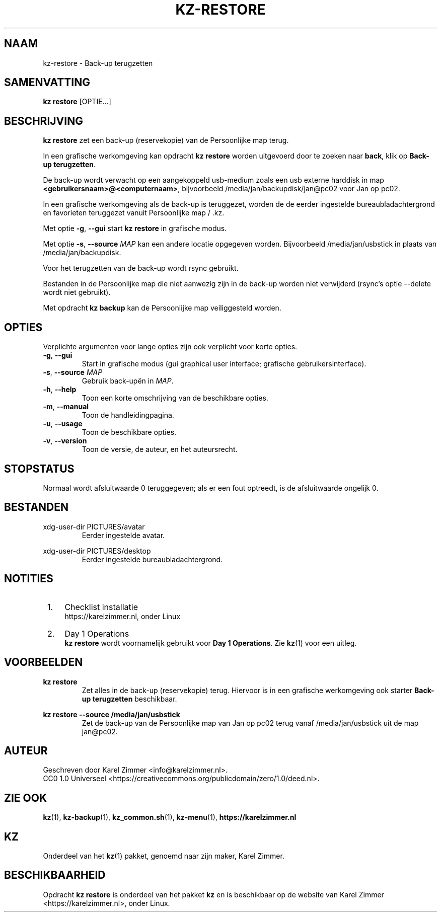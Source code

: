 .\"############################################################################
.\"# SPDX-FileComment: Man page for kz-restore
.\"#
.\"# SPDX-FileCopyrightText: Karel Zimmer <info@karelzimmer.nl>
.\"# SPDX-License-Identifier: CC0-1.0
.\"############################################################################
.\"
.TH "KZ-RESTORE" "1" "4.2.1" "KZ" "Handleiding kz"
.\"
.\"
.SH NAAM
kz-restore \- Back-up terugzetten
.\"
.\"
.SH SAMENVATTING
.B kz restore
[OPTIE...]
.\"
.\"
.SH BESCHRIJVING
\fBkz restore\fR zet een back-up (reservekopie) van de Persoonlijke map terug.
.sp
In een grafische werkomgeving kan opdracht \fBkz restore\fR worden uitgevoerd
door te zoeken naar \fBback\fR, klik op \fBBack-up terugzetten\fR.
.sp
De back-up wordt verwacht op een aangekoppeld usb-medium zoals een usb
externe harddisk in map \fB<gebruikersnaam>@<computernaam>\fR, bijvoorbeeld
/media/jan/backupdisk/jan@pc02 voor Jan op pc02.
.sp
In een grafische werkomgeving als de back-up is teruggezet, worden de de eerder
ingestelde bureaubladachtergrond en favorieten teruggezet vanuit Persoonlijke
map / .kz.
.sp
Met optie \fB-g\fR, \fB--gui\fR start \fBkz restore\fR in grafische modus.
.sp
Met optie \fB-s\fR, \fB--source\fR \fIMAP\fR kan een andere locatie opgegeven
worden. Bijvoorbeeld /media/jan/usbstick in plaats van /media/jan/backupdisk.
.sp
Voor het terugzetten van de back-up wordt rsync gebruikt.
.sp
Bestanden in de Persoonlijke map die niet aanwezig zijn in de back-up
worden niet verwijderd (rsync's optie --delete wordt niet gebruikt).
.sp
Met opdracht \fBkz backup\fR kan de Persoonlijke map veiliggesteld worden.
.\"
.\"
.SH OPTIES
Verplichte argumenten voor lange opties zijn ook verplicht voor korte opties.
.TP
\fB-g\fR, \fB--gui\fR
Start in grafische modus (gui graphical user interface;
grafische gebruikersinterface).
.TP
\fB-s\fR, \fB--source \fIMAP\fR
Gebruik back-upën in \fIMAP\fR.
.TP
\fB-h\fR, \fB--help\fR
Toon een korte omschrijving van de beschikbare opties.
.TP
\fB-m\fR, \fB--manual\fR
Toon de handleidingpagina.
.TP
\fB-u\fR, \fB--usage\fR
Toon de beschikbare opties.
.TP
\fB-v\fR, \fB--version\fR
Toon de versie, de auteur, en het auteursrecht.
.\"
.\"
.SH STOPSTATUS
Normaal wordt afsluitwaarde 0 teruggegeven; als er een fout optreedt, is de
afsluitwaarde ongelijk 0.
.\"
.\"
.SH BESTANDEN
xdg-user-dir PICTURES/avatar
.RS
Eerder ingestelde avatar.
.RE
.sp
xdg-user-dir PICTURES/desktop
.RS
Eerder ingestelde bureaubladachtergrond.
.RE
.\"
.\"
.SH NOTITIES
.IP " 1." 4
Checklist installatie
.RS 4
https://karelzimmer.nl, onder Linux
.RE
.IP " 2." 4
Day 1 Operations
.RS 4
\fBkz restore\fR wordt voornamelijk gebruikt voor \fBDay 1 Operations\fR. Zie
\fBkz\fR(1) voor een uitleg.
.RE
.\"
.\"
.SH VOORBEELDEN
.sp
\fBkz restore\fR
.RS
Zet alles in de back-up (reservekopie) terug.
Hiervoor is in een grafische werkomgeving ook starter \fBBack-up
terugzetten\fR beschikbaar.
.RE
.sp
\fBkz restore --source /media/jan/usbstick\fR
.RS
Zet de back-up van de Persoonlijke map van Jan op pc02 terug vanaf
/media/jan/usbstick uit de map jan@pc02.
.RE
.\"
.\"
.SH AUTEUR
Geschreven door Karel Zimmer <info@karelzimmer.nl>.
.br
CC0 1.0 Universeel <https://creativecommons.org/publicdomain/zero/1.0/deed.nl>.
.\"
.\"
.SH ZIE OOK
\fBkz\fR(1),
\fBkz-backup\fR(1),
\fBkz_common.sh\fR(1),
\fBkz-menu\fR(1),
\fBhttps://karelzimmer.nl\fR
.\"
.\"
.SH KZ
Onderdeel van het \fBkz\fR(1) pakket, genoemd naar zijn maker, Karel Zimmer.
.\"
.\"
.SH BESCHIKBAARHEID
Opdracht \fBkz restore\fR is onderdeel van het pakket \fBkz\fR en is
beschikbaar op de website van Karel Zimmer <https://karelzimmer.nl>, onder
Linux.
